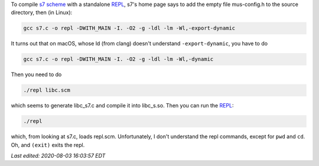 .. title: Compiling s7 scheme on macOS
.. slug: compiling-s7-scheme-on-macos
.. date: 2020-08-03 14:17:15 UTC-04:00
.. tags: s7,scheme,macsOS,ld
.. category: computer
.. link: 
.. description: 
.. type: text

.. role:: app
.. role:: file
.. role:: command

To compile `s7 scheme`_ with a standalone REPL_, s7's home page says to
add the empty file :file:`mus-config.h` to the source directory, then
(in Linux):

.. code:: bash

   gcc s7.c -o repl -DWITH_MAIN -I. -O2 -g -ldl -lm -Wl,-export-dynamic

It turns out that on macOS, whose :command:`ld` (from clang) doesn't
understand ``-export-dynamic``, you have to do

.. code:: bash

   gcc s7.c -o repl -DWITH_MAIN -I. -O2 -g -ldl -lm -Wl,-dynamic

Then you need to do

.. code:: bash

   ./repl libc.scm

which seems to generate :file:`libc_s7.c` and compile it into
:file:`libc_s.so`.   Then you can run the REPL_:

.. code:: bash

   ./repl

which, from looking at :file:`s7.c`, loads :file:`repl.scm`.
Unfortunately, I don't understand the repl commands, except for
``pwd`` and ``cd``.  Oh, and ``(exit)`` exits the repl.

.. _s7 scheme: https://ccrma.stanford.edu/software/snd/snd/s7.html
.. _REPL: link://slug/computer-vocabulary#REPL

*Last edited: 2020-08-03 16:03:57 EDT*

..
   Local Variables:
   time-stamp-format: "%04y-%02m-%02d %02H:%02M:%02S %Z"
   time-stamp-start: "Last edited:[ \t]+\\\\?"
   time-stamp-end: "\\*\\\\?\n"
   time-stamp-line-limit: -20
   End:

